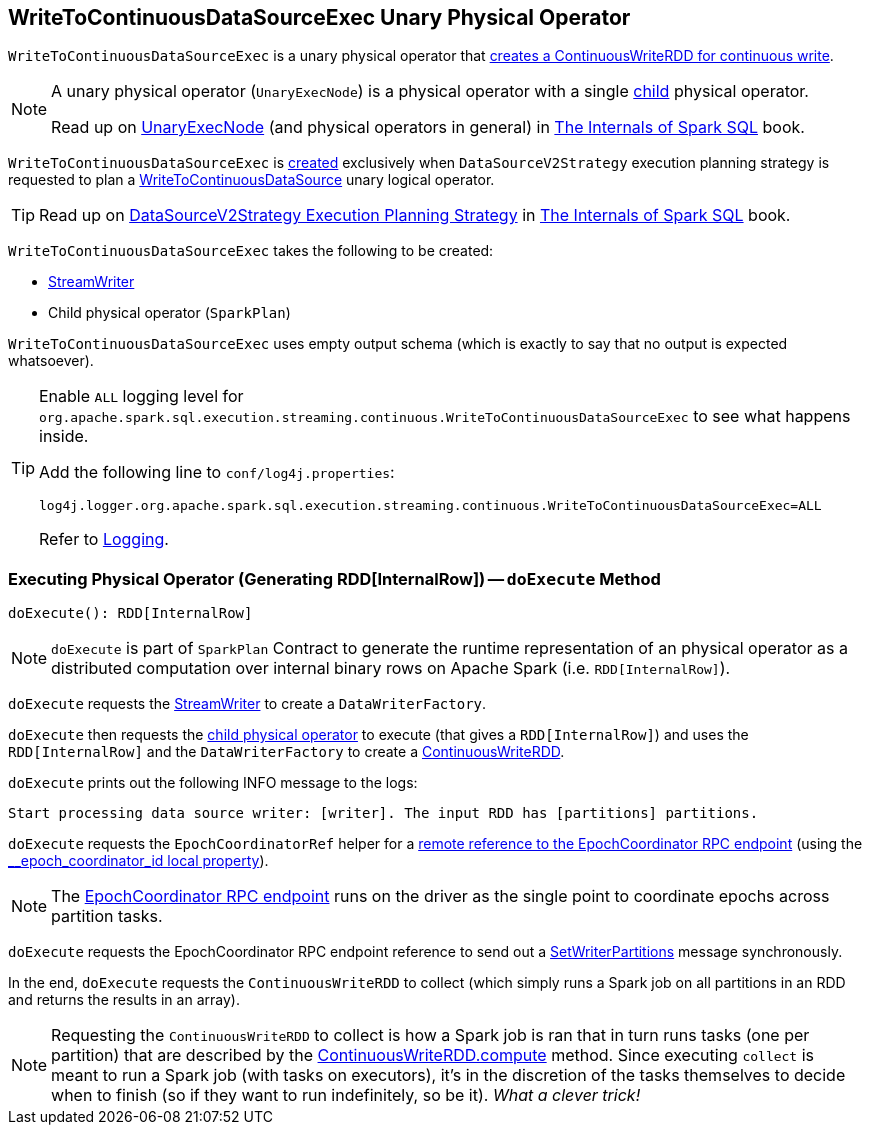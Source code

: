 == [[WriteToContinuousDataSourceExec]] WriteToContinuousDataSourceExec Unary Physical Operator

[[children]]
`WriteToContinuousDataSourceExec` is a unary physical operator that <<doExecute, creates a ContinuousWriteRDD for continuous write>>.

[NOTE]
====
A unary physical operator (`UnaryExecNode`) is a physical operator with a single <<child, child>> physical operator.

Read up on https://jaceklaskowski.gitbooks.io/mastering-spark-sql/spark-sql-SparkPlan.html[UnaryExecNode] (and physical operators in general) in https://bit.ly/spark-sql-internals[The Internals of Spark SQL] book.
====

`WriteToContinuousDataSourceExec` is <<creating-instance, created>> exclusively when `DataSourceV2Strategy` execution planning strategy is requested to plan a <<spark-sql-streaming-WriteToContinuousDataSource.adoc#, WriteToContinuousDataSource>> unary logical operator.

TIP: Read up on https://jaceklaskowski.gitbooks.io/mastering-spark-sql/spark-sql-SparkStrategy-DataSourceV2Strategy.html[DataSourceV2Strategy Execution Planning Strategy] in https://bit.ly/mastering-spark-sql[The Internals of Spark SQL] book.

[[creating-instance]]
`WriteToContinuousDataSourceExec` takes the following to be created:

* [[writer]] <<spark-sql-streaming-StreamWriter.adoc#, StreamWriter>>
* [[query]][[child]] Child physical operator (`SparkPlan`)

[[output]]
`WriteToContinuousDataSourceExec` uses empty output schema (which is exactly to say that no output is expected whatsoever).

[[logging]]
[TIP]
====
Enable `ALL` logging level for `org.apache.spark.sql.execution.streaming.continuous.WriteToContinuousDataSourceExec` to see what happens inside.

Add the following line to `conf/log4j.properties`:

```
log4j.logger.org.apache.spark.sql.execution.streaming.continuous.WriteToContinuousDataSourceExec=ALL
```

Refer to <<spark-sql-streaming-logging.adoc#, Logging>>.
====

=== [[doExecute]] Executing Physical Operator (Generating RDD[InternalRow]) -- `doExecute` Method

[source, scala]
----
doExecute(): RDD[InternalRow]
----

NOTE: `doExecute` is part of `SparkPlan` Contract to generate the runtime representation of an physical operator as a distributed computation over internal binary rows on Apache Spark (i.e. `RDD[InternalRow]`).

`doExecute` requests the <<writer, StreamWriter>> to create a `DataWriterFactory`.

`doExecute` then requests the <<query, child physical operator>> to execute (that gives a `RDD[InternalRow]`) and uses the `RDD[InternalRow]` and the `DataWriterFactory` to create a <<spark-sql-streaming-ContinuousWriteRDD.adoc#, ContinuousWriteRDD>>.

`doExecute` prints out the following INFO message to the logs:

```
Start processing data source writer: [writer]. The input RDD has [partitions] partitions.
```

`doExecute` requests the `EpochCoordinatorRef` helper for a <<spark-sql-streaming-EpochCoordinatorRef.adoc#get, remote reference to the EpochCoordinator RPC endpoint>> (using the <<spark-sql-streaming-ContinuousExecution.adoc#EPOCH_COORDINATOR_ID_KEY, __epoch_coordinator_id local property>>).

NOTE: The <<spark-sql-streaming-EpochCoordinator.adoc#, EpochCoordinator RPC endpoint>> runs on the driver as the single point to coordinate epochs across partition tasks.

`doExecute` requests the EpochCoordinator RPC endpoint reference to send out a <<spark-sql-streaming-EpochCoordinator.adoc#SetWriterPartitions, SetWriterPartitions>> message synchronously.

In the end, `doExecute` requests the `ContinuousWriteRDD` to collect (which simply runs a Spark job on all partitions in an RDD and returns the results in an array).

NOTE: Requesting the `ContinuousWriteRDD` to collect is how a Spark job is ran that in turn runs tasks (one per partition) that are described by the <<spark-sql-streaming-ContinuousWriteRDD.adoc#compute, ContinuousWriteRDD.compute>> method. Since executing `collect` is meant to run a Spark job (with tasks on executors), it's in the discretion of the tasks themselves to decide when to finish (so if they want to run indefinitely, so be it). _What a clever trick!_
